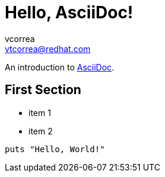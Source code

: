 = Hello, AsciiDoc!
vcorrea  <vtcorrea@redhat.com>

An introduction to http://asciidoc.org[AsciiDoc].

== First Section

* item 1
* item 2

[source,ruby]
puts "Hello, World!"
